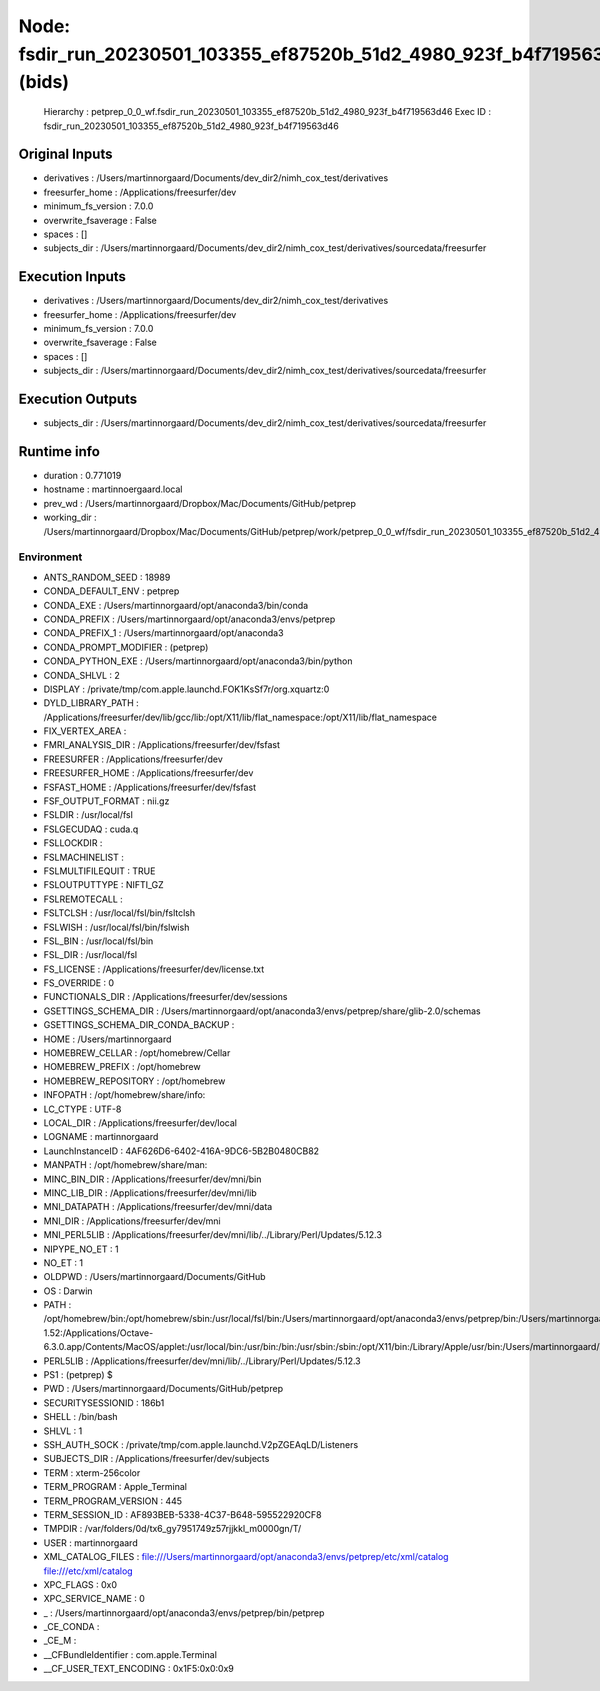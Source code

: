 Node: fsdir_run_20230501_103355_ef87520b_51d2_4980_923f_b4f719563d46 (bids)
===========================================================================


 Hierarchy : petprep_0_0_wf.fsdir_run_20230501_103355_ef87520b_51d2_4980_923f_b4f719563d46
 Exec ID : fsdir_run_20230501_103355_ef87520b_51d2_4980_923f_b4f719563d46


Original Inputs
---------------


* derivatives : /Users/martinnorgaard/Documents/dev_dir2/nimh_cox_test/derivatives
* freesurfer_home : /Applications/freesurfer/dev
* minimum_fs_version : 7.0.0
* overwrite_fsaverage : False
* spaces : []
* subjects_dir : /Users/martinnorgaard/Documents/dev_dir2/nimh_cox_test/derivatives/sourcedata/freesurfer


Execution Inputs
----------------


* derivatives : /Users/martinnorgaard/Documents/dev_dir2/nimh_cox_test/derivatives
* freesurfer_home : /Applications/freesurfer/dev
* minimum_fs_version : 7.0.0
* overwrite_fsaverage : False
* spaces : []
* subjects_dir : /Users/martinnorgaard/Documents/dev_dir2/nimh_cox_test/derivatives/sourcedata/freesurfer


Execution Outputs
-----------------


* subjects_dir : /Users/martinnorgaard/Documents/dev_dir2/nimh_cox_test/derivatives/sourcedata/freesurfer


Runtime info
------------


* duration : 0.771019
* hostname : martinnoergaard.local
* prev_wd : /Users/martinnorgaard/Dropbox/Mac/Documents/GitHub/petprep
* working_dir : /Users/martinnorgaard/Dropbox/Mac/Documents/GitHub/petprep/work/petprep_0_0_wf/fsdir_run_20230501_103355_ef87520b_51d2_4980_923f_b4f719563d46


Environment
~~~~~~~~~~~


* ANTS_RANDOM_SEED : 18989
* CONDA_DEFAULT_ENV : petprep
* CONDA_EXE : /Users/martinnorgaard/opt/anaconda3/bin/conda
* CONDA_PREFIX : /Users/martinnorgaard/opt/anaconda3/envs/petprep
* CONDA_PREFIX_1 : /Users/martinnorgaard/opt/anaconda3
* CONDA_PROMPT_MODIFIER : (petprep) 
* CONDA_PYTHON_EXE : /Users/martinnorgaard/opt/anaconda3/bin/python
* CONDA_SHLVL : 2
* DISPLAY : /private/tmp/com.apple.launchd.FOK1KsSf7r/org.xquartz:0
* DYLD_LIBRARY_PATH : /Applications/freesurfer/dev/lib/gcc/lib:/opt/X11/lib/flat_namespace:/opt/X11/lib/flat_namespace
* FIX_VERTEX_AREA : 
* FMRI_ANALYSIS_DIR : /Applications/freesurfer/dev/fsfast
* FREESURFER : /Applications/freesurfer/dev
* FREESURFER_HOME : /Applications/freesurfer/dev
* FSFAST_HOME : /Applications/freesurfer/dev/fsfast
* FSF_OUTPUT_FORMAT : nii.gz
* FSLDIR : /usr/local/fsl
* FSLGECUDAQ : cuda.q
* FSLLOCKDIR : 
* FSLMACHINELIST : 
* FSLMULTIFILEQUIT : TRUE
* FSLOUTPUTTYPE : NIFTI_GZ
* FSLREMOTECALL : 
* FSLTCLSH : /usr/local/fsl/bin/fsltclsh
* FSLWISH : /usr/local/fsl/bin/fslwish
* FSL_BIN : /usr/local/fsl/bin
* FSL_DIR : /usr/local/fsl
* FS_LICENSE : /Applications/freesurfer/dev/license.txt
* FS_OVERRIDE : 0
* FUNCTIONALS_DIR : /Applications/freesurfer/dev/sessions
* GSETTINGS_SCHEMA_DIR : /Users/martinnorgaard/opt/anaconda3/envs/petprep/share/glib-2.0/schemas
* GSETTINGS_SCHEMA_DIR_CONDA_BACKUP : 
* HOME : /Users/martinnorgaard
* HOMEBREW_CELLAR : /opt/homebrew/Cellar
* HOMEBREW_PREFIX : /opt/homebrew
* HOMEBREW_REPOSITORY : /opt/homebrew
* INFOPATH : /opt/homebrew/share/info:
* LC_CTYPE : UTF-8
* LOCAL_DIR : /Applications/freesurfer/dev/local
* LOGNAME : martinnorgaard
* LaunchInstanceID : 4AF626D6-6402-416A-9DC6-5B2B0480CB82
* MANPATH : /opt/homebrew/share/man:
* MINC_BIN_DIR : /Applications/freesurfer/dev/mni/bin
* MINC_LIB_DIR : /Applications/freesurfer/dev/mni/lib
* MNI_DATAPATH : /Applications/freesurfer/dev/mni/data
* MNI_DIR : /Applications/freesurfer/dev/mni
* MNI_PERL5LIB : /Applications/freesurfer/dev/mni/lib/../Library/Perl/Updates/5.12.3
* NIPYPE_NO_ET : 1
* NO_ET : 1
* OLDPWD : /Users/martinnorgaard/Documents/GitHub
* OS : Darwin
* PATH : /opt/homebrew/bin:/opt/homebrew/sbin:/usr/local/fsl/bin:/Users/martinnorgaard/opt/anaconda3/envs/petprep/bin:/Users/martinnorgaard/opt/anaconda3/condabin:/Applications/freesurfer/dev/bin:/Applications/freesurfer/dev/fsfast/bin:/usr/local/fsl/bin:/Applications/freesurfer/dev/mni/bin:/Applications/CMake.app/Contents/bin:/usr/local/ants/bin:/usr/local/bin:/usr/local/infomap:/Applications/AIR5.3.0/bin:/Users/martinnorgaard/Documents/Work/Code/volio/mriwarp-1.52:/Applications/Octave-6.3.0.app/Contents/MacOS/applet:/usr/local/bin:/usr/bin:/bin:/usr/sbin:/sbin:/opt/X11/bin:/Library/Apple/usr/bin:/Users/martinnorgaard/afni:/Users/martinnorgaard/abin:/Applications/workbench/bin_macosx64
* PERL5LIB : /Applications/freesurfer/dev/mni/lib/../Library/Perl/Updates/5.12.3
* PS1 : (petprep) $ 
* PWD : /Users/martinnorgaard/Documents/GitHub/petprep
* SECURITYSESSIONID : 186b1
* SHELL : /bin/bash
* SHLVL : 1
* SSH_AUTH_SOCK : /private/tmp/com.apple.launchd.V2pZGEAqLD/Listeners
* SUBJECTS_DIR : /Applications/freesurfer/dev/subjects
* TERM : xterm-256color
* TERM_PROGRAM : Apple_Terminal
* TERM_PROGRAM_VERSION : 445
* TERM_SESSION_ID : AF893BEB-5338-4C37-B648-595522920CF8
* TMPDIR : /var/folders/0d/tx6_gy7951749z57rjjkkl_m0000gn/T/
* USER : martinnorgaard
* XML_CATALOG_FILES : file:///Users/martinnorgaard/opt/anaconda3/envs/petprep/etc/xml/catalog file:///etc/xml/catalog
* XPC_FLAGS : 0x0
* XPC_SERVICE_NAME : 0
* _ : /Users/martinnorgaard/opt/anaconda3/envs/petprep/bin/petprep
* _CE_CONDA : 
* _CE_M : 
* __CFBundleIdentifier : com.apple.Terminal
* __CF_USER_TEXT_ENCODING : 0x1F5:0x0:0x9

